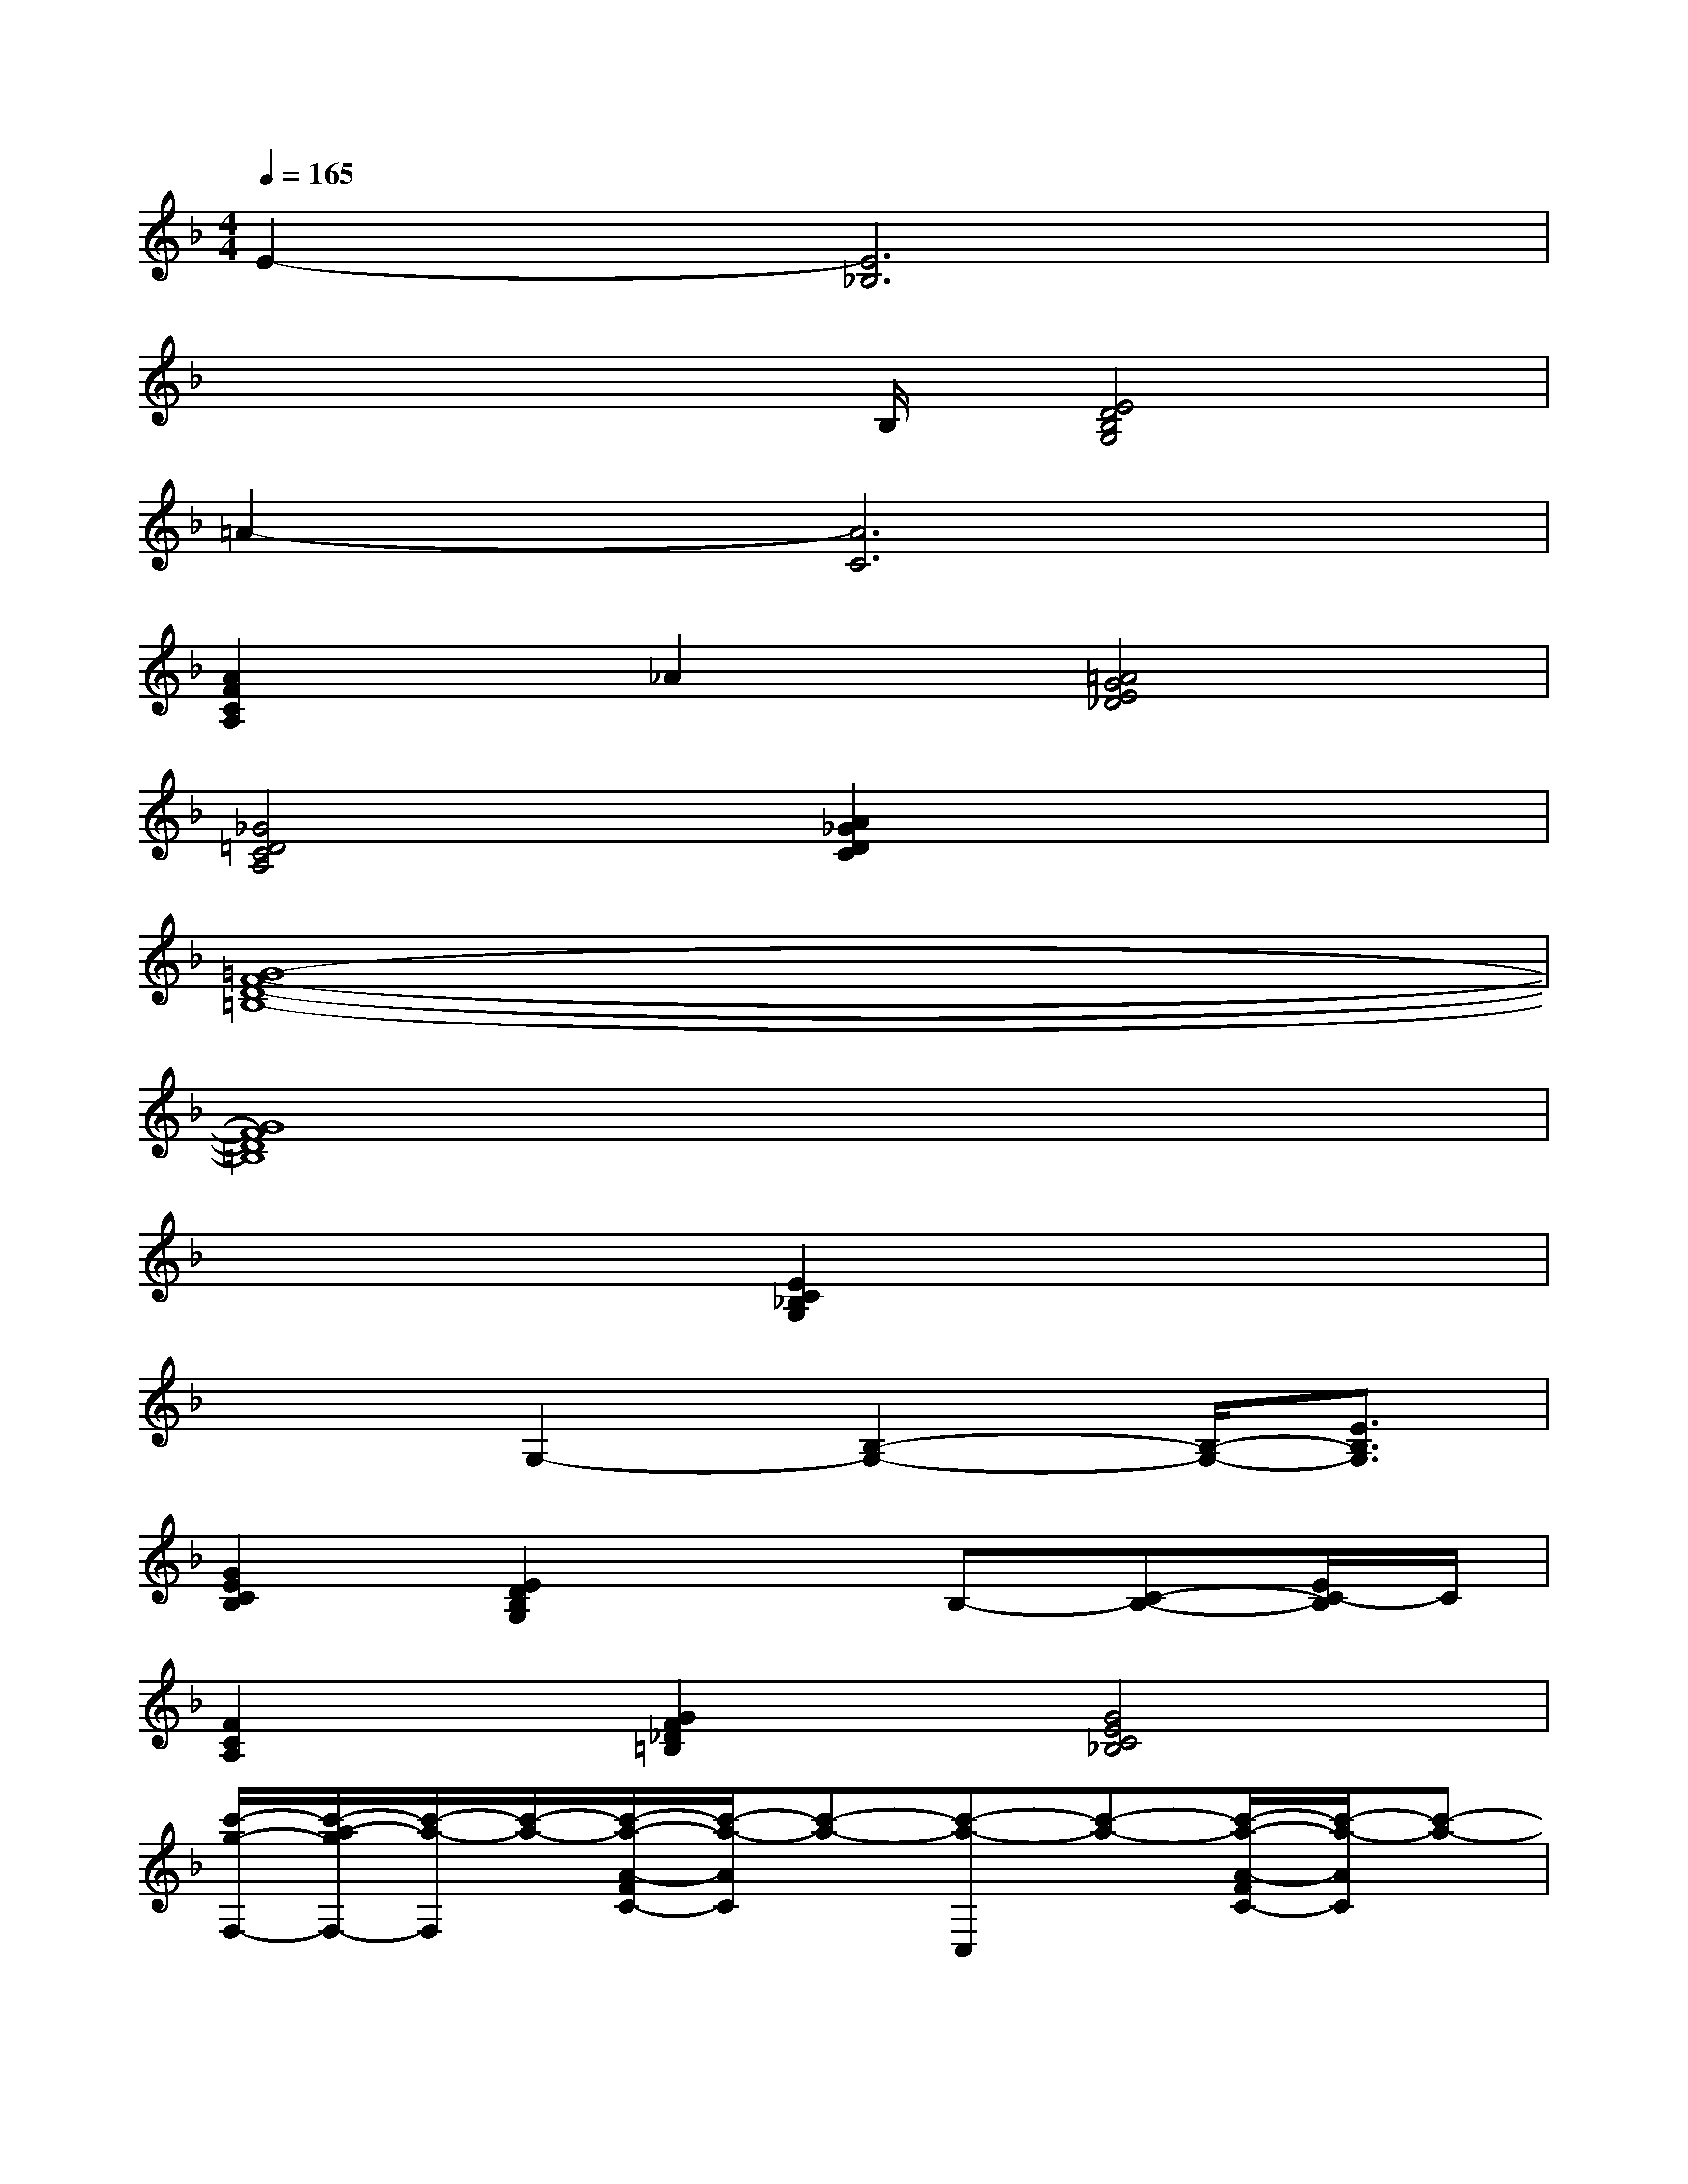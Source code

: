 X:1
T:
M:4/4
L:1/8
Q:1/4=165
K:F%1flats
V:1
E2-[E6_B,6]|
x3x/2B,/2[E4D4B,4G,4]|
=A2-[A6C6]|
[A2F2C2A,2]_A2[=A4G4E4_D4]|
[_G4=D4C4A,4][A2_G2D2C2]x2|
[=G8-F8-D8-=B,8-]|
[G8F8D8=B,8]|
x4[E2C2_B,2G,2]x2|
x2G,2-[B,2-G,2-][B,/2-G,/2-][E3/2B,3/2G,3/2]|
[G2E2C2B,2][E2D2B,2G,2]xB,-[C-B,-][E/2C/2-B,/2]C/2|
[F2C2A,2][G2F2_D2=B,2][G4E4C4_B,4]|
[c'/2-g/2-F,/2-][c'/2-a/2-g/2F,/2-][c'/2-a/2-F,/2][c'/2-a/2-][c'/2-a/2-A/2-F/2C/2-][c'/2-a/2-A/2C/2][c'-a-][c'-a-C,][c'-a-][c'/2-a/2-A/2-F/2C/2-][c'/2-a/2-A/2C/2][c'-a-]|
[c'-a-F,][c'-a-][c'aAFC]x[c'/2-C,/2][c'/2a/2-]a/2f/2-[c'/2-f/2A/2-F/2-C/2-][c'/2a/2-A/2-F/2-C/2-][a/2A/2F/2C/2]f/2|
G,,,x[_e/2-=d/2-=B,/2-G,/2-F,/2-D,/2-][=e/2-_e/2d/2=B,/2G,/2F,/2D,/2]=e/2g/2[d/2-D,,/2-][e/2-d/2D,,/2]e/2d/2-[d-=B,G,F,D,]d-|
[dG,,,]A/2[d/2=B/2_B/2][d=B_BA=B,G,F,-D,]F,/2[d/2=B/2][d/2-=B/2D,,/2][d-A][d/2-G/2-][d3/2G3/2=B,3/2G,3/2F,3/2D,3/2]x/2|
[g/2-d/2-C,/2-][g/2-e/2-d/2C,/2-][g/2-e/2-C,/2][g/2-e/2-][g/2-e/2-E/2-C/2_B,/2-G,/2-][g/2-e/2-E/2B,/2G,/2][g-e-][g-e-G,,][g-e-][g/2-e/2-E/2-C/2B,/2-G,/2-][g/2-e/2-E/2B,/2G,/2][g-e-]
